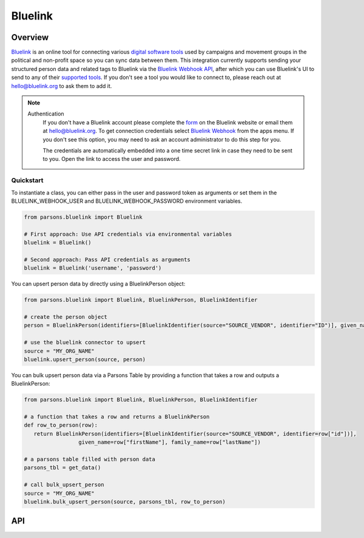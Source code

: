 Bluelink
=============

********
Overview
********

`Bluelink <https://bluelink.org/>`_ is an online tool for connecting various `digital software tools <https://https://bluelink.org/product/#integrations>`_ used by campaigns and movement groups in the political and non-profit space so you can sync data between them. This integration currently supports sending your structured person data and related tags to Bluelink via the `Bluelink Webhook API <https://bluelinkdata.github.io/docs/BluelinkApiGuide#webhook>`_, after which you can use Bluelink's UI to send to any of their `supported tools <https://bluelink.org/product/#integrations>`_. If you don't see a tool you would like to connect to, please reach out at hello@bluelink.org to ask them to add it.

.. note::
   Authentication
      If you don't have a Bluelink account please complete the `form <https://bluelink.org/#form>`_ on the Bluelink website or email them at hello@bluelink.org. To get connection credentials select `Bluelink Webhook <https://app.bluelink.org/bluelink-webhook-integration>`_ from the apps menu. If you don't see this option, you may need to ask an account administrator to do this step for you.

      The credentials are automatically embedded into a one time secret link in case they need to be sent to you. Open the link to access the user and password.

==========
Quickstart
==========

To instantiate a class, you can either pass in the user and password token as arguments or set them in the
BLUELINK_WEBHOOK_USER and BLUELINK_WEBHOOK_PASSWORD environment variables.

.. code-block:: python

   from parsons.bluelink import Bluelink

   # First approach: Use API credentials via environmental variables
   bluelink = Bluelink()

   # Second approach: Pass API credentials as arguments
   bluelink = Bluelink('username', 'password')

You can upsert person data by directly using a BluelinkPerson object:

.. code-block:: python

   from parsons.bluelink import Bluelink, BluelinkPerson, BluelinkIdentifier

   # create the person object
   person = BluelinkPerson(identifiers=[BluelinkIdentifier(source="SOURCE_VENDOR", identifier="ID")], given_name="Jane", family_name="Doe")

   # use the bluelink connector to upsert
   source = "MY_ORG_NAME"
   bluelink.upsert_person(source, person)

You can bulk upsert person data via a Parsons Table by providing a function that takes a row and outputs a BluelinkPerson:

.. code-block:: python

   from parsons.bluelink import Bluelink, BluelinkPerson, BluelinkIdentifier

   # a function that takes a row and returns a BluelinkPerson
   def row_to_person(row):
      return BluelinkPerson(identifiers=[BluelinkIdentifier(source="SOURCE_VENDOR", identifier=row["id"])],
                    given_name=row["firstName"], family_name=row["lastName"])

   # a parsons table filled with person data
   parsons_tbl = get_data()

   # call bulk_upsert_person
   source = "MY_ORG_NAME"
   bluelink.bulk_upsert_person(source, parsons_tbl, row_to_person)

***
API
***

.. autoclass :: parsons.bluelink.Bluelink
   :inherited-members:
